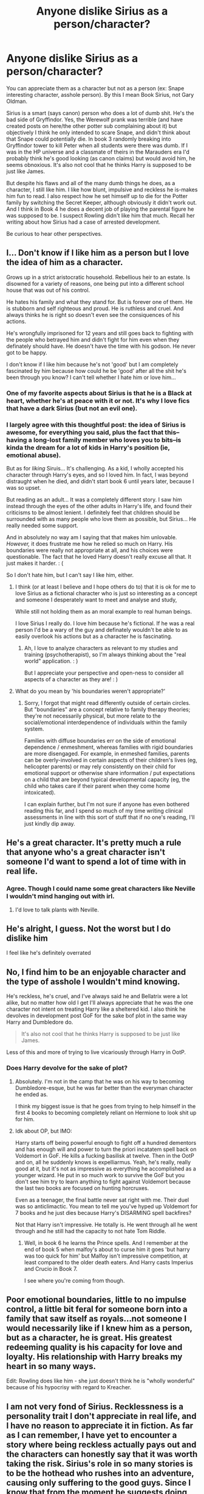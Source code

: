 #+TITLE: Anyone dislike Sirius as a person/character?

* Anyone dislike Sirius as a person/character?
:PROPERTIES:
:Author: Lantana3012
:Score: 6
:DateUnix: 1609525887.0
:DateShort: 2021-Jan-01
:FlairText: Discussion
:END:
You can appreciate them as a character but not as a person (ex: Snape interesting character, asshole person). By this I mean Book Sirius, not Gary Oldman.

Sirius is a smart (says canon) person who does a lot of dumb shit. He's the bad side of Gryffindor. Yes, the Werewolf prank was terrible (and have created posts on here/the other potter sub complaining about it) but objectively I think he only intended to scare Snape, and didn't think about that Snape could potentially die. In book 3 randomly breaking into Gryffindor tower to kill Peter when all students were there was dumb. If I was in the HP universe and a classmate of theirs in the Marauders era I'd probably think he's good looking (as canon claims) but would avoid him, he seems obnoxious. It's also not cool that he thinks Harry is supposed to be just like James.

But despite his flaws and all of the many dumb things he does, as a character, I still like him. I like how blunt, impulsive and reckless he is-makes him fun to read. I also respect how he set himself up to die for the Potter family by switching the Secret Keeper, although obviously it didn't work out. And I think in Book 4 he does a decent job of playing the parental figure he was supposed to be. I suspect Rowling didn't like him that much. Recall her writing about how Sirius had a case of arrested development.

Be curious to hear other perspectives.


** I... Don't know if I like him as a person but I love the idea of him as a character.

Grows up in a strict aristocratic household. Rebellious heir to an estate. Is disowned for a variety of reasons, one being put into a different school house that was out of his control.

He hates his family and what they stand for. But is forever one of them. He is stubborn and self righteous and proud. He is ruthless and cruel. And always thinks he is right so doesn't even see the consiquences of his actions.

He's wrongfully imprisoned for 12 years and still goes back to fighting with the people who betrayed him and didn't fight for him even when they definately should have. He doesn't have the time with his godson. He never got to be happy.

I don't know if I like him because he's not 'good' but I am completely fascinated by him because how could he be 'good' after all the shit he's been through you know? I can't tell whether I hate him or love him...
:PROPERTIES:
:Author: WhistlingBanshee
:Score: 21
:DateUnix: 1609526353.0
:DateShort: 2021-Jan-01
:END:

*** One of my favorite aspects about Sirius is that he is a Black at heart, whether he's at peace with it or not. It's why I love fics that have a dark Sirius (but not an evil one).
:PROPERTIES:
:Author: darlingnicky
:Score: 13
:DateUnix: 1609539625.0
:DateShort: 2021-Jan-02
:END:


*** I largely agree with this thoughtful post: the idea of Sirius is awesome, for everything you said, plus the fact that this--having a long-lost family member who loves you to bits--is kinda the dream for a lot of kids in Harry's position (ie, emotional abuse).

But as for /liking/ Siruis... It's challenging. As a kid, I wholly accepted his character through Harry's eyes, and so I loved him. In fact, I was beyond distraught when he died, and didn't start book 6 until years later, because I was so upset.

But reading as an adult... It was a completely different story. I saw him instead through the eyes of the other adults in Harry's life, and found their criticisms to be almost lenient. I definitely feel that children should be surrounded with as many people who love them as possible, but Sirius... He really needed some support.

And in absolutely no way am I saying that that makes him unlovable. /However,/ it does frustrate me how he relied so much on Harry. His boundaries were really not appropriate at all, and his choices were questionable. The fact that he loved Harry doesn't really excuse all that. It just makes it harder. : (

So I don't hate him, but I can't say I like him, either.
:PROPERTIES:
:Author: Jennarated_Anomaly
:Score: 5
:DateUnix: 1609533802.0
:DateShort: 2021-Jan-02
:END:

**** I think (or at least I believe and I hope others do to) that it is ok for me to love Sirius as a fictional character who is just so interesting as a concept and someone I desperately want to meet and analyse and study,

While still not holding them as an moral example to real human beings.

I love Sirius I really do. I love him because he's fictional. If he was a real person I'd be a wary of the guy and definately wouldn't be able to as easily overlook his actions but as a character he is fascinating.
:PROPERTIES:
:Author: WhistlingBanshee
:Score: 6
:DateUnix: 1609534680.0
:DateShort: 2021-Jan-02
:END:

***** Ah, I love to analyze characters as relevant to my studies and training (psychotherapist), so I'm always thinking about the "real world" application. : )

But I appreciate your perspective and open-ness to consider all aspects of a character as they are! : )
:PROPERTIES:
:Author: Jennarated_Anomaly
:Score: 6
:DateUnix: 1609535247.0
:DateShort: 2021-Jan-02
:END:


**** What do you mean by 'his boundaries weren't appropriate?'
:PROPERTIES:
:Author: Lantana3012
:Score: 2
:DateUnix: 1609538676.0
:DateShort: 2021-Jan-02
:END:

***** Sorry, I forgot that might read differently outside of certain circles. But "boundaries" are a concept relative to family therapy theories; they're not necessarily physical, but more relate to the social/emotional interdependence of individuals within the family system.

Families with diffuse boundaries err on the side of emotional dependence / enmeshment, whereas families with rigid boundaries are more disengaged. For example, in enmeshed families, parents can be overly-involved in certain aspects of their children's lives (eg, helicopter parents) or may rely consistently on their child for emotional support or otherwise share information / put expectations on a child that are beyond typical developmental capacity (eg, the child who takes care if their parent when they come home intoxicated).

I can explain further, but I'm not sure if anyone has even bothered reading this far, and I spend so much of my time writing clinical assessments in line with this sort of stuff that if no one's reading, I'll just kindly dip away.
:PROPERTIES:
:Author: Jennarated_Anomaly
:Score: 4
:DateUnix: 1609539993.0
:DateShort: 2021-Jan-02
:END:


** He's a great character. It's pretty much a rule that anyone who's a great character isn't someone I'd want to spend a lot of time with in real life.
:PROPERTIES:
:Author: MTheLoud
:Score: 11
:DateUnix: 1609531069.0
:DateShort: 2021-Jan-01
:END:

*** Agree. Though I could name some great characters like Neville I wouldn't mind hanging out with irl.
:PROPERTIES:
:Author: AboutToStepOnASnake
:Score: 3
:DateUnix: 1609617541.0
:DateShort: 2021-Jan-02
:END:

**** I'd love to talk plants with Neville.
:PROPERTIES:
:Author: MTheLoud
:Score: 1
:DateUnix: 1609629510.0
:DateShort: 2021-Jan-03
:END:


** He's alright, I guess. Not the worst but I do dislike him

I feel like he's definitely overrated
:PROPERTIES:
:Author: Crazycatgirl16
:Score: 6
:DateUnix: 1609547590.0
:DateShort: 2021-Jan-02
:END:


** No, I find him to be an enjoyable character and the type of asshole I wouldn't mind knowing.

He's reckless, he's cruel, and I've always said he and Bellatrix were a lot alike, but no matter how old I get I'll always appreciate that he was the one character not intent on treating Harry like a sheltered kid. I also think he devolves in development post GoF for the sake bof plot in the same way Harry and Dumbledore do.

#+begin_quote
  It's also not cool that he thinks Harry is supposed to be just like James.
#+end_quote

Less of this and more of trying to live vicariously through Harry in OotP.
:PROPERTIES:
:Author: Ash_Lestrange
:Score: 9
:DateUnix: 1609537310.0
:DateShort: 2021-Jan-02
:END:

*** Does Harry devolve for the sake of plot?
:PROPERTIES:
:Author: Lantana3012
:Score: 2
:DateUnix: 1609538274.0
:DateShort: 2021-Jan-02
:END:

**** Absolutely. I'm not in the camp that he was on his way to becoming Dumbledore-esque, but he was far better than the everyman character he ended as.

I think my biggest issue is that he goes from trying to help himself in the first 4 books to becoming completely reliant on Hermione to look shit up for him.
:PROPERTIES:
:Author: Ash_Lestrange
:Score: 7
:DateUnix: 1609545105.0
:DateShort: 2021-Jan-02
:END:


**** Idk about OP, but IMO:

Harry starts off being powerful enough to fight off a hundred dementors and has enough will and power to turn the priori incatatem spell back on Voldemort in GoF. He kills a fucking basilisk at twelve. Then in the OotP and on, all he suddenly knows is expelliarmus. Yeah, he's really, really good at it, but it's not as impressive as everything he accomplished as a younger wizard. He put in so much work to survive the GoF but you don't see him try to learn anything to fight against Voldemort because the last two books are focused on hunting horcruxes.

Even as a teenager, the final battle never sat right with me. Their duel was so anticlimactic. You mean to tell me you've hyped up Voldemort for 7 books and he just dies because Harry's DISARMING spell backfires?

Not that Harry isn't impressive. He totally is. He went through all he went through and he still had the capacity to not hate Tom Riddle.
:PROPERTIES:
:Author: darlingnicky
:Score: 10
:DateUnix: 1609541212.0
:DateShort: 2021-Jan-02
:END:

***** Well, in book 6 he learns the Prince spells. And I remember at the end of book 5 when malfoy's about to curse him it goes 'but harry was too quick for him' but Malfoy isn't impressive competition, at least compared to the older death eaters. And Harry casts Imperius and Crucio in Book 7.

I see where you're coming from though.
:PROPERTIES:
:Author: Lantana3012
:Score: 1
:DateUnix: 1609541693.0
:DateShort: 2021-Jan-02
:END:


** Poor emotional boundaries, little to no impulse control, a little bit feral for someone born into a family that saw itself as royals...not someone I would necessarily like if I knew him as a person, but as a character, he is great. His greatest redeeming quality is his capacity for love and loyalty. His relationship with Harry breaks my heart in so many ways.

Edit: Rowling does like him - she just doesn't think he is "wholly wonderful" because of his hypocrisy with regard to Kreacher.
:PROPERTIES:
:Author: straysayake
:Score: 2
:DateUnix: 1609961182.0
:DateShort: 2021-Jan-06
:END:


** I am not very fond of Sirius. Recklessness is a personality trait I don't appreciate in real life, and I have no reason to appreciate it in fiction. As far as I can remember, I have yet to encounter a story where being reckless actually pays out and the characters can honestly say that it was worth taking the risk. Sirius's role in so many stories is to be the hothead who rushes into an adventure, causing only suffering to the good guys. Since I know that from the moment he suggests doing anything, I usually hope he would not be in the story.

I like it when Harry has a patient and considerate father-figure, like Lupin. But if Lupin is in the story, the narrative doesn't feel like it has a place for Sirius. One of them must be left out, or the story will become too complicated. Rowling seemed to think like this, because Lupin suddenly disappareared for the duration of GoF, was quite insignificant to Harry in OotP and then became closer to him again in HBP.

Also Sirius's character and role in fan fiction stories has affected my view of him. I strongly dislike him being a shallow womaniser. And I'm totally fed up with the trope that Pettigrew is caught at an early point, making Sirius a free man. Pettigrew has such a massive plot potential, and to waste it just to give justice to the writer's favourite character is really bad.

In my story Pettigrew actually convinces those of the good guys who find out he is alive that he is just an innocent poor man who never did anything wrong. Nobody learns the truth about Sirius, and everyone suspects him of arranging the Triwizard thing and Voldemort's return. Even after Pettigrew is revealed to be a Death Eater, Sirius is still believed to be a Death Eater too, because nobody has any information that suggests otherwise. It is believed that he was a double agent just like Pettigrew, and that he tried to kill Pettigrew in order to protect his own cover.
:PROPERTIES:
:Author: Gavin_Magnus
:Score: 2
:DateUnix: 1609571362.0
:DateShort: 2021-Jan-02
:END:

*** u/straysayake:
#+begin_quote
  Lupin suddenly disappareared for the duration of GoF, was quite insignificant to Harry in OotP and then became closer to him again in HBP
#+end_quote

I think this was in character. While Lupin did give Harry Dementor lessons, he never told Harry how deep his friendship with James went until a moment called for it. Even then, he doesn't make it sound like they are best friends - and this is the son of the man who not only turned Animagi for him, but also financially supported him until his death. The loss of James is devastating to Lupin, but not once in his interaction with Harry in POA gives an indication of this. Until he meets Sirius and threatens to kill Peter "in a quiet voice".

He is a detached character, he keeps people at arm's length. There is so much self hatred in the man, you see it manifesting best in an intimate relationship: the one with Tonks. He spends an entire book running away from her, and then once again, dumping her when she is pregnant. That itself tells you how bad his self hatred is. I see him getting close with Harry again in HBP because he recognised that with Sirius gone, Harry would have some expectations from him and he addressed this. Frankly, they became closer in DH, after Harry shook him to senses with that confrontation. Harry got through his walls then.
:PROPERTIES:
:Author: straysayake
:Score: 1
:DateUnix: 1609959264.0
:DateShort: 2021-Jan-06
:END:


** I really really don't like him as a "person" and I have some issues with the way he's written as a "character", although they're not insurmountable. I view him as a quintessential Black, but a contrarian. Cruel, condescending, hypocritical, but unfailingly loyal. I also think that if JKR actually meant for him to be intelligent she failed abysmally. He's, at best, impulsive and reckless to the point that his intelligence is a non-factor in nearly anything he does, before and after Azkaban.
:PROPERTIES:
:Author: pet_genius
:Score: 1
:DateUnix: 1609539037.0
:DateShort: 2021-Jan-02
:END:

*** Can't say I disagree with your last two sentences. I get the sense that he was quite a skilled wizard but obviously utterly lacking in common sense.
:PROPERTIES:
:Author: Lantana3012
:Score: 1
:DateUnix: 1609539627.0
:DateShort: 2021-Jan-02
:END:


** As a character, I can appreciate him. As a person, not so much.

It's ironic that he hated his family so much when he acted like them all along .... the only difference was which side he was on . Him and Bellatrix share so many traits and I think even Narcissa didn't act like a Black as much as he did .

He is unlikable .

And there must have been a reason why nobody thought he was innocent when he was sent to Azkaban, right ?
:PROPERTIES:
:Author: DistressApathy
:Score: 1
:DateUnix: 1613362324.0
:DateShort: 2021-Feb-15
:END:


** He's a hothead. Kinda like Ron. He acts before thinking and he doesn't fully realise the consequences of his actions.

I don't have that much sympathy for him because as harsh as it sounds part of me blames him for ending up in Azkaban. First there didn't put in any contingency plans when they made Peter the Secret Keeper. Then he went after Harry and let Hagrid take him away. He could have followed behind and taken him from the Dursleys. After that he went after Peter he just broke down a bit.. he didn't get up and sometimes it seems that he chose to stay in Azkaban rather than fight for his freedom or for a trial.
:PROPERTIES:
:Author: Mystery_Substance
:Score: 1
:DateUnix: 1609553163.0
:DateShort: 2021-Jan-02
:END:


** Well, it is the opposite for me, I hate nearly all of the more important characters in HP for various reasons (like Hermione being lauded as being super smart, but she didn't even pick up on the fact that Harry was an abused child! Damned, I am not very observant myself - but even I picked up on the fact that two of my friends were beaten at home!).

Sirius Black however is a character I love because he didn't give up and become miserable (and looking for vengeance - which I totally would have done in his shoes!), despite having spent over a decade in Azkaban (!), his immaturity is refreshing!

Regular adults in most cases are either boring or annoying and almost all of them a hypocrites, who were trying shit out as kids that they will now try to forbid their kids from trying...seriously, I am not into kids (don't want any!), but if I did? I'd give them advice, but I would let them make their own mistakes (at first I'd try to shield them from repercussions, but as soon as they are old enough I'd step by step dial back that protection!) and I wouldn't be very restrictive and strict (that doesn't IMHO help - hell, I was very creative when going around my parent's restrictions as kid, hell I sometimes went to be early to play video-games during the night because my parents didn't allow me to play for long during they!)

So yeah, I love Sirius! Especially since he's not a coward like Remus, a snarky git like Snape, a child-sacrificing asshole like Dumbledore, a follower like McGonagall (she tells Dumbledore not to leave Harry at the Dursleys but doesn't have the courage to pick him up after Dumbledore leaves and find him a better home? Pathetic! Can't controll Snape either!) etc.

Sirius is an enjoyable character for me!
:PROPERTIES:
:Author: Laxien
:Score: 1
:DateUnix: 1618277407.0
:DateShort: 2021-Apr-13
:END:
